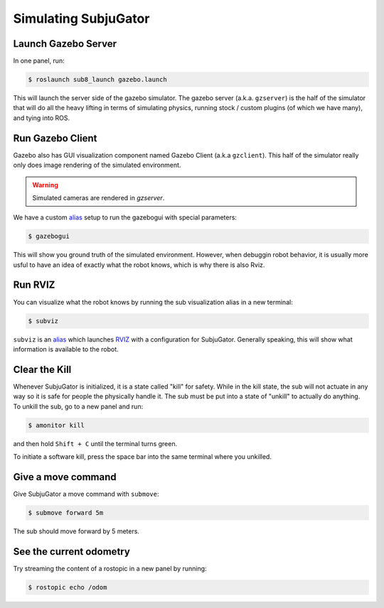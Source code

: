 Simulating SubjuGator
---------------------

Launch Gazebo Server
~~~~~~~~~~~~~~~~~~~~

In one panel, run:

.. code-block:: bash

    $ roslaunch sub8_launch gazebo.launch

This will launch the server side of the gazebo simulator. The gazebo server (a.k.a. ``gzserver``)
is the half of the simulator that will do all the heavy lifting in terms of simulating physics,
running stock / custom plugins (of which we have many), and tying into ROS.

Run Gazebo Client
~~~~~~~~~~~~~~~~~

Gazebo also has GUI visualization component named Gazebo Client (a.k.a ``gzclient``).
This half of the simulator really only does image rendering of the simulated environment.

.. warning::

    Simulated cameras are rendered in `gzserver`.

We have a custom `alias <https://alvinalexander.com/blog/post/linux-unix/create-aliases>`__ setup
to run the gazebogui with special parameters:

.. code-block:: bash

    $ gazebogui

This will show you ground truth of the simulated environment. However, when debuggin robot behavior, it is usually more usful to have an idea of exactly what the robot knows, which is why there is also Rviz.

Run RVIZ
~~~~~~~~

You can visualize what the robot knows by running the sub visualization alias in
a new terminal:

.. code-block:: bash

   $ subviz

``subviz`` is an `alias <https://alvinalexander.com/blog/post/linux-unix/create-aliases>`__
which launches `RVIZ <http://wiki.ros.org/rviz>`__ with a configuration
for SubjuGator. Generally speaking, this will show what information is available 
to the robot.

Clear the Kill
~~~~~~~~~~~~~~

Whenever SubjuGator is initialized, it is a state called "kill" for
safety. While in the kill state, the sub will not actuate in any way so
it is safe for people the physically handle it. The sub must be put into
a state of "unkill" to actually do anything. To unkill the sub, go to a
new panel and run:

.. code-block:: bash

    $ amonitor kill

and then hold ``Shift + C`` until the terminal turns green. 

To initiate a software kill, press the space bar into the same terminal where 
you unkilled.

Give a move command
~~~~~~~~~~~~~~~~~~~

Give SubjuGator a move command with ``submove``:

.. code-block:: bash

   $ submove forward 5m 

The sub should move forward by 5 meters.

See the current odometry
~~~~~~~~~~~~~~~~~~~~~~~~
Try streaming the content of a rostopic in a new panel by running:

.. code-block:: bash

    $ rostopic echo /odom
